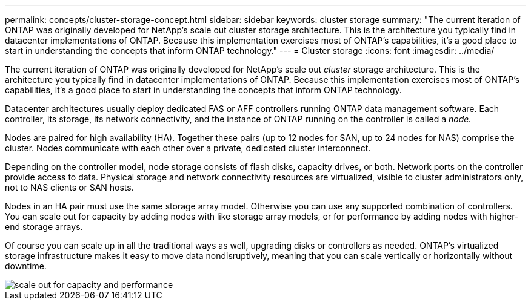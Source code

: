 ---
permalink: concepts/cluster-storage-concept.html
sidebar: sidebar
keywords: cluster storage
summary: "The current iteration of ONTAP was originally developed for NetApp’s scale out cluster storage architecture. This is the architecture you typically find in datacenter implementations of ONTAP. Because this implementation exercises most of ONTAP’s capabilities, it’s a good place to start in understanding the concepts that inform ONTAP technology."
---
= Cluster storage
:icons: font
:imagesdir: ../media/

[.lead]
The current iteration of ONTAP was originally developed for NetApp's scale out _cluster_ storage architecture. This is the architecture you typically find in datacenter implementations of ONTAP. Because this implementation exercises most of ONTAP's capabilities, it's a good place to start in understanding the concepts that inform ONTAP technology.

Datacenter architectures usually deploy dedicated FAS or AFF controllers running ONTAP data management software. Each controller, its storage, its network connectivity, and the instance of ONTAP running on the controller is called a _node._

Nodes are paired for high availability (HA). Together these pairs (up to 12 nodes for SAN, up to 24 nodes for NAS) comprise the cluster. Nodes communicate with each other over a private, dedicated cluster interconnect.

Depending on the controller model, node storage consists of flash disks, capacity drives, or both. Network ports on the controller provide access to data. Physical storage and network connectivity resources are virtualized, visible to cluster administrators only, not to NAS clients or SAN hosts.

Nodes in an HA pair must use the same storage array model. Otherwise you can use any supported combination of controllers. You can scale out for capacity by adding nodes with like storage array models, or for performance by adding nodes with higher-end storage arrays.

Of course you can scale up in all the traditional ways as well, upgrading disks or controllers as needed. ONTAP's virtualized storage infrastructure makes it easy to move data nondisruptively, meaning that you can scale vertically or horizontally without downtime.

image::../media/scale-out.gif[scale out for capacity and performance]

// 2024 Mar 22, Jira 1810
// 2023 Nov 09, Jira 1466
